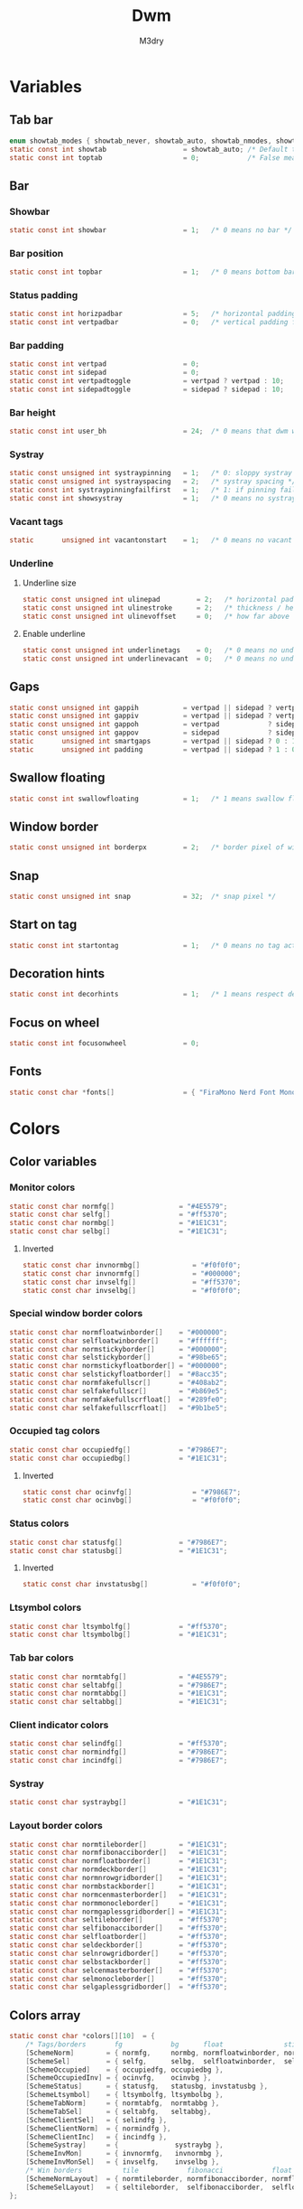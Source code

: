 #+TITLE: Dwm
#+author: M3dry
#+property: header-args :C :tangle config.h :main no
#+exclude_tags: toc_4

* Table of contents :toc_4:
- [[#variables][Variables]]
  - [[#tab-bar][Tab bar]]
  - [[#bar][Bar]]
    - [[#showbar][Showbar]]
    - [[#bar-position][Bar position]]
    - [[#status-padding][Status padding]]
    - [[#bar-padding][Bar padding]]
    - [[#bar-height][Bar height]]
    - [[#systray][Systray]]
    - [[#vacant-tags][Vacant tags]]
    - [[#underline][Underline]]
      - [[#underline-size][Underline size]]
      - [[#enable-underline][Enable underline]]
  - [[#gaps][Gaps]]
  - [[#swallow-floating][Swallow floating]]
  - [[#window-border][Window border]]
  - [[#snap][Snap]]
  - [[#start-on-tag][Start on tag]]
  - [[#decoration-hints][Decoration hints]]
  - [[#focus-on-wheel][Focus on wheel]]
  - [[#fonts][Fonts]]
- [[#colors][Colors]]
  - [[#color-variables][Color variables]]
    - [[#monitor-colors][Monitor colors]]
      - [[#inverted][Inverted]]
    - [[#special-window-border-colors][Special window border colors]]
    - [[#occupied-tag-colors][Occupied tag colors]]
      - [[#inverted-1][Inverted]]
    - [[#status-colors][Status colors]]
      - [[#inverted-2][Inverted]]
    - [[#ltsymbol-colors][Ltsymbol colors]]
    - [[#tab-bar-colors][Tab bar colors]]
    - [[#client-indicator-colors][Client indicator colors]]
    - [[#systray-1][Systray]]
    - [[#layout-border-colors][Layout border colors]]
  - [[#colors-array][Colors array]]
- [[#scratchpads][Scratchpads]]
- [[#tag][Tag]]
  - [[#number-of-tags][Number of tags]]
  - [[#master-window-name][Master window name]]
  - [[#default-applications][Default applications]]
- [[#rules][Rules]]
  - [[#client-rules][Client rules]]
  - [[#monitor-rules][Monitor rules]]
- [[#layouts][Layouts]]
  - [[#layout-modifiers][Layout modifiers]]
  - [[#layout-definitions][Layout definitions]]
- [[#special-keys][Special keys]]
- [[#tag-functions][Tag functions]]
- [[#keybinds][Keybinds]]
- [[#mouse-actions][Mouse actions]]
- [[#dwmc][dwmc]]

* Variables
** Tab bar
#+begin_src C
enum showtab_modes { showtab_never, showtab_auto, showtab_nmodes, showtab_always};
static const int showtab                   = showtab_auto; /* Default tab bar show mode */
static const int toptab                    = 0;            /* False means bottom tab bar */
#+end_src
** Bar
*** Showbar
#+begin_src C
static const int showbar                   = 1;   /* 0 means no bar */
#+end_src
*** Bar position
#+begin_src C
static const int topbar                    = 1;   /* 0 means bottom bar */
#+end_src
*** Status padding
#+begin_src C
static const int horizpadbar               = 5;   /* horizontal padding for statusbar */
static const int vertpadbar                = 0;   /* vertical padding for statusbar */
#+end_src
*** Bar padding
#+begin_src C
static const int vertpad                   = 0;                           /* vertical padding of bar */
static const int sidepad                   = 0;                           /* horizontal padding of bar */
static const int vertpadtoggle             = vertpad ? vertpad : 10;      /* vertical padding of bar that's toggleable */
static const int sidepadtoggle             = sidepad ? sidepad : 10;      /* horizontal padding of bar that's toggleable */
#+end_src
*** Bar height
#+begin_src C
static const int user_bh                   = 24;  /* 0 means that dwm will calculate bar height, >= 1 means dwm will user_bh as bar height */
#+end_src
*** Systray
#+begin_src C
static const unsigned int systraypinning   = 1;   /* 0: sloppy systray follows selected monitor, >0: pin systray to monitor X */
static const unsigned int systrayspacing   = 2;   /* systray spacing */
static const int systraypinningfailfirst   = 1;   /* 1: if pinning fails, display systray on the first monitor, False: display systray on the last monitor*/
static const int showsystray               = 1;   /* 0 means no systray */
#+end_src
*** Vacant tags
#+begin_src C
static       unsigned int vacantonstart    = 1;   /* 0 means no vacant tags */
#+end_src
*** Underline
**** Underline size
#+begin_src C
static const unsigned int ulinepad         = 2;   /* horizontal padding between the underline and tag */
static const unsigned int ulinestroke      = 2;   /* thickness / height of the underline */
static const unsigned int ulinevoffset     = 0;   /* how far above the bottom of the bar the line should appear */
#+end_src
**** Enable underline
#+begin_src C
static const unsigned int underlinetags    = 0;   /* 0 means no underline */
static const unsigned int underlinevacant  = 0;   /* 0 means no underline for vacant tags */
#+end_src
** Gaps
#+begin_src C
static const unsigned int gappih           = vertpad || sidepad ? vertpadtoggle : 5;  /* horiz inner gap between windows */
static const unsigned int gappiv           = vertpad || sidepad ? vertpadtoggle : 5;  /* vert inner gap between windows */
static const unsigned int gappoh           = vertpad            ? sidepadtoggle : 0;  /* horiz outer gap between windows and screen edge */
static const unsigned int gappov           = sidepad            ? sidepadtoggle : 0;  /* vert outer gap between windows and screen edge */
static       unsigned int smartgaps        = vertpad || sidepad ? 0 : 1;   /* 1 means no outer gap when there is only one window one window */
static       unsigned int padding          = vertpad || sidepad ? 1 : 0;
#+end_src
** Swallow floating
#+begin_src C
static const int swallowfloating           = 1;   /* 1 means swallow floating windows by default */
#+end_src
** Window border
#+begin_src C
static const unsigned int borderpx         = 2;   /* border pixel of windows */
#+end_src
** Snap
#+begin_src C
static const unsigned int snap             = 32;  /* snap pixel */
#+end_src
** Start on tag
#+begin_src C
static const int startontag                = 1;   /* 0 means no tag active on start */
#+end_src
** Decoration hints
#+begin_src C
static const int decorhints                = 1;   /* 1 means respect decoration hints */
#+end_src
** Focus on wheel
#+begin_src C
static const int focusonwheel              = 0;
#+end_src
** Fonts
#+begin_src C
static const char *fonts[]                 = { "FiraMono Nerd Font Mono:size=12:antialias=true:autohint=true" };
#+end_src
* Colors
** Color variables
*** Monitor colors
#+begin_src C
static const char normfg[]                = "#4E5579";
static const char selfg[]                 = "#ff5370";
static const char normbg[]                = "#1E1C31";
static const char selbg[]                 = "#1E1C31";
#+end_src
**** Inverted
#+begin_src C
static const char invnormbg[]             = "#f0f0f0";
static const char invnormfg[]             = "#000000";
static const char invselfg[]              = "#ff5370";
static const char invselbg[]              = "#f0f0f0";
#+end_src
*** Special window border colors
#+begin_src C
static const char normfloatwinborder[]    = "#000000";
static const char selfloatwinborder[]     = "#ffffff";
static const char normstickyborder[]      = "#000000";
static const char selstickyborder[]       = "#98be65";
static const char normstickyfloatborder[] = "#000000";
static const char selstickyfloatborder[]  = "#8acc35";
static const char normfakefullscr[]       = "#408ab2";
static const char selfakefullscr[]        = "#b869e5";
static const char normfakefullscrfloat[]  = "#289fe0";
static const char selfakefullscrfloat[]   = "#9b1be5";
#+end_src
*** Occupied tag colors
#+begin_src C
static const char occupiedfg[]            = "#7986E7";
static const char occupiedbg[]            = "#1E1C31";
#+end_src
**** Inverted
#+begin_src C
static const char ocinvfg[]               = "#7986E7";
static const char ocinvbg[]               = "#f0f0f0";
#+end_src
*** Status colors
#+begin_src C
static const char statusfg[]              = "#7986E7";
static const char statusbg[]              = "#1E1C31";
#+end_src
**** Inverted
#+begin_src C
static const char invstatusbg[]           = "#f0f0f0";
#+end_src
*** Ltsymbol colors
#+begin_src C
static const char ltsymbolfg[]            = "#ff5370";
static const char ltsymbolbg[]            = "#1E1C31";
#+end_src
*** Tab bar colors
#+begin_src C
static const char normtabfg[]             = "#4E5579";
static const char seltabfg[]              = "#7986E7";
static const char normtabbg[]             = "#1E1C31";
static const char seltabbg[]              = "#1E1C31";
#+end_src
*** Client indicator colors
#+begin_src C
static const char selindfg[]              = "#ff5370";
static const char normindfg[]             = "#7986E7";
static const char incindfg[]              = "#7986E7";
#+end_src
*** Systray
#+begin_src C
static const char systraybg[]             = "#1E1C31";
#+end_src
*** Layout border colors
#+begin_src C
static const char normtileborder[]        = "#1E1C31";
static const char normfibonacciborder[]   = "#1E1C31";
static const char normfloatborder[]       = "#1E1C31";
static const char normdeckborder[]        = "#1E1C31";
static const char normnrowgridborder[]    = "#1E1C31";
static const char normbstackborder[]      = "#1E1C31";
static const char normcenmasterborder[]   = "#1E1C31";
static const char normmonocleborder[]     = "#1E1C31";
static const char normgaplessgridborder[] = "#1E1C31";
static const char seltileborder[]         = "#ff5370";
static const char selfibonacciborder[]    = "#ff5370";
static const char selfloatborder[]        = "#ff5370";
static const char seldeckborder[]         = "#ff5370";
static const char selnrowgridborder[]     = "#ff5370";
static const char selbstackborder[]       = "#ff5370";
static const char selcenmasterborder[]    = "#ff5370";
static const char selmonocleborder[]      = "#ff5370";
static const char selgaplessgridborder[]  = "#ff5370";
#+end_src
** Colors array
#+begin_src C
static const char *colors[][10]  = {
    /* Tags/borders       fg            bg      float               sticky            sticky + float         fakefullscreen   fakefullscreen + float */
    [SchemeNorm]        = { normfg,     normbg, normfloatwinborder, normstickyborder, normstickyfloatborder, normfakefullscr, normfakefullscrfloat },
    [SchemeSel]         = { selfg,      selbg,  selfloatwinborder,  selstickyborder,  selstickyfloatborder,  selfakefullscr,  selfakefullscrfloat },
    [SchemeOccupied]    = { occupiedfg, occupiedbg },
    [SchemeOccupiedInv] = { ocinvfg,    ocinvbg },
    [SchemeStatus]      = { statusfg,   statusbg, invstatusbg },
    [SchemeLtsymbol]    = { ltsymbolfg, ltsymbolbg },
    [SchemeTabNorm]     = { normtabfg,  normtabbg },
    [SchemeTabSel]      = { seltabfg,   seltabbg},
    [SchemeClientSel]   = { selindfg },
    [SchemeClientNorm]  = { normindfg },
    [SchemeClientInc]   = { incindfg },
    [SchemeSystray]     = {              systraybg },
    [SchemeInvMon]      = { invnormfg,   invnormbg },
    [SchemeInvMonSel]   = { invselfg,    invselbg },
    /* Win borders          tile            fibonacci            float            deck            nrowgrid            bstack            centeredmaster       monocle            gaplessgrid */
    [SchemeNormLayout]  = { normtileborder, normfibonacciborder, normfloatborder, normdeckborder, normnrowgridborder, normbstackborder, normcenmasterborder, normmonocleborder, normgaplessgridborder },
    [SchemeSelLayout]   = { seltileborder,  selfibonacciborder,  selfloatborder,  seldeckborder,  selnrowgridborder,  selbstackborder,  selcenmasterborder,  selmonocleborder,  selgaplessgridborder },
};
#+end_src
* Scratchpads
#+begin_src C
typedef struct {
    const char *name;
    const void *cmd;
} Sp;

const char *spcmd1[] = {"st", "-c", "spterm", "-t", "stSCP", "-g", "144x41", NULL };
const char *spcmd2[] = {"st", "-c", "spmus", "-t", "cmusSCP", "-g", "144x41", "-e", "cmus", NULL };
const char *spcmd3[] = {"qalculate-gtk", "--title", "spcal", NULL };
static Sp scratchpads[] = {
   /* name          cmd  */
   {"spterm",      spcmd1},
   {"spmus",       spcmd2},
   {"spcal",       spcmd3},
};
#+end_src
* Tag
** Number of tags
#+begin_src C
static const char *tags[] = { "1", "2", "3", "4", "5", "6", "7", "8", "9" };
#+end_src
** Master window name
#+begin_src C
static const char ptagf[] = "[%s:%s]"; /* format of a tag label */
static const char etagf[] = "%s";    /* format of an empty tag */
static const int lcaselbl = 0;         /* 1 means make tag label lowercase */
#+end_src
** Default applications
#+begin_src C
static const char *defaulttagapps[] = { "firefox", NULL, NULL, "chromium", NULL, NULL, NULL, "discord", "gimp" };
#+end_src

* Rules
** Client rules
    xprop(1):
     WM_CLASS(STRING) = instance, class
     WM_NAME(STRING) = title
     _NET_WM_WINDOW_TYPE(ATOM) = wintype
#+begin_src C
#define WTYPE "_NET_WM_WINDOW_TYPE_"
static const Rule rules[] = {
    /* class      instance    title          wintype    tags mask     switchtotag     isfloating   iscentered   ispermanent   isterminal    noswallow   monitor */
    /* Scratchpads */
    { "spterm",   NULL,       NULL,          NULL,      SPTAG(0),     0,              0,           1,           0,            0,            0,          -1 }, /* St */
    { "spmus",    NULL,       NULL,          NULL,      SPTAG(1),     0,              0,           1,           0,            0,            0,          -1 }, /* cmus */
    { NULL,       NULL,       "spcal",       NULL,      SPTAG(2),     0,              1,           1,           0,            0,            0,          -1 }, /* qalculate-gtk */
    /* Swallow */
    { "St",       NULL,       NULL,          NULL,      0,            0,              0,           0,           0,            1,            0,          -1 },
    { "Alacritty",NULL,       NULL,          NULL,      0,            0,              0,           0,           0,            1,            0,          -1 },
    { "XTerm",    NULL,       NULL,          NULL,      0,            0,              0,           0,           0,            1,            0,          -1 },
    { "Emacs",    NULL,       NULL,          NULL,      0,            0,              0,           0,           0,            1,            0,          -1 },
    /* Noswallow */
    { NULL,       "Navigator",NULL,          NULL,      1,            0,              0,           0,           1,            0,            1,          -1 }, /* firefox */
    { NULL,       "chromium", NULL,          NULL,      1 << 3,       0,              0,           0,           1,            0,            1,          -1 }, /* chromium */
    { NULL,       NULL,       "Event Tester",NULL,      0,            0,              0,           0,           0,            0,            1,          -1 }, /* xev */
    { "Xephyr",   NULL,       NULL,          NULL,      0,            0,              1,           1,           0,            0,            1,          -1 }, /* xephyr */
    { "Gimp",     NULL,       NULL,          NULL,      1 << 8,       3,              1,           1,           0,            0,            1,          -1 }, /* gimp */
    { NULL,       NULL,       "glxgears",    NULL,      0,            0,              1,           0,           0,            0,            1,          -1 },
    /* General windows */
    { NULL,       "discord",  NULL,          NULL,      1 << 7,       0,              0,           0,           0,            0,            0,          -1 }, /* chromium */
    /* Wintype */
    { NULL,       NULL,       NULL, WTYPE "DIALOG",     0,            0,              1,           1,           0,            0,            0,          -1 },
    { NULL,       NULL,       NULL, WTYPE "UTILITY",    0,            0,              1,           1,           0,            0,            0,          -1 },
    { NULL,       NULL,       NULL, WTYPE "TOOLBAR",    0,            0,              1,           1,           0,            0,            0,          -1 },
    { NULL,       NULL,       NULL, WTYPE "SPLASH",     0,            0,              1,           1,           0,            0,            0,          -1 },
};
#+end_src
** Monitor rules
#+begin_src C
static const MonitorRule monrules[] = {
   /* monitor  tag  layout  mfact  nmaster  showbar  topbar */
   {  1,       -1,  5,      -1,    -1,      -1,      -1     }, // use a different layout for the second monitor
   {  -1,      -1,  0,      -1,    -1,      -1,      -1     }, // default
};
#+end_src
* Layouts
** Layout modifiers
+ mfact defines how wide master stack is
+ resizehints defines if dwm will resize window even if its too small
+ nmaster defines how many windows are in master stack
+ attachbelow defines if windows should attach bellow selected window
+ force_vsplit forces two clients to always slpit vertically
#+begin_src C
static const float mfact     = 0.5;
static const int resizehints = 0;    /* 1 means respect size hints in tiled resizals */
static const int nmaster     = 1;
static const int attachbelow = 1;
#define FORCE_VSPLIT 1
#include "vanitygaps.c"
#+end_src
** Layout definitions
+ avaible layouts:
  - bstack
  - bstackhoriz
  - centeredmaster
  - centeredfloatingmaster
  - deck
  - dwindle
  - fibonacci
  - grid
  - nrowgrid
  - spiral
  - tile
#+begin_src C
static const Layout layouts[] = {
    /* symbol     arrange function */
    { "[]=",      tile },    /* first entry is default */
    { "(@)",      spiral },
    { "><>",      NULL },    /* no layout function means floating behavior */
    { "[D]",      deck },
    { "###",      nrowgrid },
    { "TTT",      bstack },
    { "|M|",      centeredmaster },
    { "[M]",      monocle },
    { "HHH",      gaplessgrid },
    { NULL,       NULL },
};
#+end_src
* Special keys
+ Mod4Mask = Modkey
+ Mod1Mask = Alt
+ ShiftMask = Shift
+ ControlMask = Control
#+begin_src C
#include <X11/XF86keysym.h>

#define M Mod4Mask
#define A Mod1Mask
#define S ShiftMask
#define C ControlMask
#+end_src
* Tag functions
#+begin_src C
#define TAGKEYS(KEY,TAG) \
    { A,       -1,   KEY,   comboview,    {.ui = 1 << TAG} }, \
    { C,       -1,   KEY,   toggleview,   {.ui = 1 << TAG} }, \
    { M,       -1,   KEY,   toggletag,    {.ui = 1 << TAG} }, \
    { A|S,     -1,   KEY,   combotag,     {.ui = 1 << TAG} }, \
    { A|C,     -1,   KEY,   tagwith,      {.ui = 1 << TAG} }, \
    { M|S,     -1,   KEY,   swaptags,     {.ui = 1 << TAG} }, \
    { A|C,     XK_l, KEY,   focusnextmon, {.ui = 1 << TAG} }, \
    { A|C,     XK_h, KEY,   focusprevmon, {.ui = 1 << TAG} }, \
    { A|C,     XK_j, KEY,   tagnextmon,   {.ui = 1 << TAG} }, \
    { A|C,     XK_k, KEY,   tagprevmon,   {.ui = 1 << TAG} },
#+end_src
* Keybinds
#+name: binds
| mod   | key                     | multi key | function             | args                                                                  |
|-------+-------------------------+-----------+----------------------+-----------------------------------------------------------------------|
| A     | XK_Return               |        -1 | spawn                | SHCMD("$TERMINAL")                                                    |
| A:S   | XK_c                    |        -1 | spawn                | SHCMD("$TERMINAL htop")                                               |
| A:S   | XK_z                    |        -1 | spawn                | SHCMD("playerctl play-pause")                                         |
| A:S   | XK_e                    |        -1 | spawn                | SHCMD("$TERMINAL nvim")                                               |
| A     | XK_e                    |      XK_e | spawn                | SHCMD("emacsclient -c")                                               |
| A     | XK_c                    |      XK_e | spawn                | SHCMD("emacsclient -c -e '(ibuffer)'")                                |
| A     | XK_d                    |      XK_e | spawn                | SHCMD("emacsclient -c -e '(dired nil)'")                              |
| A     | XK_f                    |      XK_e | spawn                | SHCMD("emacsclient -c -e '(elfeed)'")                                 |
| A     | XK_s                    |        -1 | spawn                | SHCMD("~/.emacs.d/bin/doom everywhere")                               |
| A     | XK_w                    |        -1 | spawn                | SHCMD("xdo activate -N FireFox :: firefox")                           |
| M     | XK_w                    |        -1 | spawn                | SHCMD("xdo activate -N Chromium :: chromium")                         |
| A:C   | XK_KP_Down              |        -1 | spawn                | SHCMD("xkill")                                                        |
| A:C   | XK_d                    |        -1 | spawn                | SHCMD("discord")                                                      |
| A:S   | XK_u                    |        -1 | spawn                | SHCMD("import my-stuff/Pictures/snips/$(date +'%F-%T').png")          |
| A     | XK_p                    |        -1 | spawn                | SHCMD("pcmanfm")                                                      |
| A:C   | XK_m                    |        -1 | spawn                | SHCMD("multimc")                                                      |
| A:M:C | XK_l                    |        -1 | spawn                | SHCMD("slock")                                                        |
| M     | XK_g                    |        -1 | spawn                | SHCMD("xmenu.sh -p 0x0")                                              |
| A     | XK_r                    |        -1 | spawndefault         | {0}                                                                   |
| A:S   | XK_Return               |        -1 | spawn                | SHCMD("dmenu_run -l 5 -g 10 -p 'Run'")                                |
| A     | XK_c                    |        -1 | spawn                | SHCMD("volume-script")                                                |
| A:C   | XK_Return               |        -1 | spawn                | SHCMD("Booky 'emacsclient -c -a emacs' '><' 'Cconfig'")               |
| A:S   | XK_w                    |        -1 | spawn                | SHCMD("Booky 'firefox' '_' 'Bconfig'")                                |
| A     | XK_z                    |        -1 | spawn                | SHCMD("music-changer cmus")                                           |
| A:S   | XK_s                    |      XK_d | spawn                | SHCMD("switch")                                                       |
| A:S   | XK_e                    |      XK_d | spawn                | SHCMD("emoji-script")                                                 |
| A:S   | XK_c                    |      XK_d | spawn                | SHCMD("calc")                                                         |
| A:S   | XK_p                    |      XK_d | spawn                | SHCMD("passmenu2 -F -p 'Passwords'")                                  |
| A:S   | XK_v                    |      XK_d | spawn                | SHCMD("manview")                                                      |
| A:S   | XK_a                    |      XK_d | spawn                | SHCMD("allmenu")                                                      |
| A:S   | XK_q                    |      XK_d | spawn                | SHCMD("shut")                                                         |
| 0     | XF86XK_AudioPrev        |        -1 | spawn                | SHCMD("playerctl --player cmus previous")                             |
| 0     | XF86XK_AudioNext        |        -1 | spawn                | SHCMD("playerctl --player cmus next")                                 |
| 0     | XF86XK_AudioPlay        |        -1 | spawn                | SHCMD("playerctl --player cmus play-pause")                           |
| 0     | XF86XK_AudioLowerVolume |        -1 | spawn                | SHCMD("pamixer --allow-boost -d 1 ; killall dwmStatus ; dwmStatus &") |
| 0     | XF86XK_AudioRaiseVolume |        -1 | spawn                | SHCMD("pamixer --allow-boost -i 1 ; killall dwmStatus ; dwmStatus &") |
| A     | XK_q                    |        -1 | killclient           | {0}                                                                   |
| A:C:S | XK_x                    |        -1 | killpermanent        | {0}                                                                   |
| A:S   | XK_q                    |        -1 | killunsel            | {0}                                                                   |
| M     | XK_v                    |        -1 | togglevacant         | {0}                                                                   |
| M:S   | XK_v                    |        -1 | togglepadding        | {0}                                                                   |
| A     | XK_n                    |        -1 | togglebar            | {0}                                                                   |
| A:S   | XK_h                    |        -1 | setmfact             | {.f = -0.05}                                                          |
| A:S   | XK_l                    |        -1 | setmfact             | {.f = +0.05}                                                          |
| A:C   | XK_u                    |        -1 | setmfact             | {.f = mfact + 1}                                                      |
| A:S   | XK_j                    |        -1 | setcfact             | {.f = +0.25}                                                          |
| A:S   | XK_k                    |        -1 | setcfact             | {.f = -0.25}                                                          |
| A:M   | XK_u                    |        -1 | setcfact             | {0}                                                                   |
| A     | XK_bracketleft          |        -1 | incnmaster           | {.i = +1 }                                                            |
| A     | XK_bracketright         |        -1 | incnmaster           | {.i = -1 }                                                            |
| M     | XK_space                |        -1 | focusmaster          | {0}                                                                   |
| A:C   | XK_space                |        -1 | switchcol            | {0}                                                                   |
| A     | XK_h                    |        -1 | focusdir             | {.i = 0 }                                                             |
| A     | XK_l                    |        -1 | focusdir             | {.i = 1 }                                                             |
| A     | XK_k                    |        -1 | focusdir             | {.i = 2 }                                                             |
| A     | XK_j                    |        -1 | focusdir             | {.i = 3 }                                                             |
| M:S   | XK_j                    |        -1 | focusstack           | {.i = +1 }                                                            |
| M:S   | XK_k                    |        -1 | focusstack           | {.i = -1 }                                                            |
| M:A   | XK_h                    |        -1 | inplacerotate        | {.i = +2 }                                                            |
| M:A   | XK_l                    |        -1 | inplacerotate        | {.i = -2 }                                                            |
| A     | XK_t                    |        -1 | setlayout            | {.v = &layouts[0]}                                                    |
| A     | XK_v                    |        -1 | setlayout            | {.v = &layouts[1]}                                                    |
| A:S   | XK_f                    |        -1 | setlayout            | {.v = &layouts[2]}                                                    |
| A     | XK_d                    |        -1 | setlayout            | {.v = &layouts[3]}                                                    |
| A     | XK_g                    |        -1 | setlayout            | {.v = &layouts[4]}                                                    |
| A     | XK_b                    |        -1 | setlayout            | {.v = &layouts[5]}                                                    |
| A:S   | XK_m                    |        -1 | setlayout            | {.v = &layouts[6]}                                                    |
| A     | XK_m                    |        -1 | setlayout            | {.v = &layouts[7]}                                                    |
| A:S   | XK_g                    |        -1 | setlayout            | {.v = &layouts[8]}                                                    |
| A:S   | XK_t                    |        -1 | tabmode              | {-1}                                                                  |
| A:C   | XK_i                    |        -1 | cyclelayout          | {.i = -1 }                                                            |
| A:C   | XK_p                    |        -1 | cyclelayout          | {.i = +1 }                                                            |
| A     | XK_0                    |        -1 | view                 | {.ui = ~0 }                                                           |
| A     | XK_Tab                  |        -1 | goback               | {0}                                                                   |
| A:S   | XK_n                    |        -1 | shiftviewclients     | { .i = +1 }                                                           |
| A:S   | XK_p                    |        -1 | shiftviewclients     | { .i = -1 }                                                           |
| A:S   | XK_a                    |        -1 | winview              | {0}                                                                   |
| A     | XK_semicolon            |        -1 | zoom                 | {0}                                                                   |
| A:S   | XK_v                    |        -1 | transfer             | {0}                                                                   |
| A:C   | XK_j                    |        -1 | pushdown             | {0}                                                                   |
| A:C   | XK_k                    |        -1 | pushup               | {0}                                                                   |
| A     | XK_space                |        -1 | togglefloating       | {0}                                                                   |
| A:S   | XK_space                |        -1 | unfloatvisible       | {0}                                                                   |
| A:S   | XK_s                    |        -1 | togglesticky         | {0}                                                                   |
| A     | XK_f                    |        -1 | togglefullscr        | {0}                                                                   |
| A:C   | XK_f                    |        -1 | togglefakefullscreen | {0}                                                                   |
| A     | XK_u                    |        -1 | togglescratch        | {.ui = 0 }                                                            |
| A     | XK_i                    |        -1 | togglescratch        | {.ui = 1 }                                                            |
| A     | XK_y                    |        -1 | togglescratch        | {.ui = 2 }                                                            |
| A     | XK_comma                |        -1 | focusmon             | {.i = -1 }                                                            |
| A     | XK_period               |        -1 | focusmon             | {.i = +1 }                                                            |
| A:S   | XK_comma                |        -1 | tagmon               | {.i = -1 }                                                            |
| A:S   | XK_period               |        -1 | tagmon               | {.i = +1 }                                                            |
| A:S   | XK_equal                |        -1 | incrgaps             | {.i = +1 }                                                            |
| A:S   | XK_minus                |        -1 | incrgaps             | {.i = -1 }                                                            |
| A:S   | XK_0                    |        -1 | defaultgaps          | {0}                                                                   |
| A:C   | XK_0                    |        -1 | togglegaps           | {0}                                                                   |
| A:C   | XK_equal                |        -1 | setborderpx          | {.i = +1 }                                                            |
| A:C   | XK_minus                |        -1 | setborderpx          | {.i = -1 }                                                            |
| M     | XK_0                    |        -1 | setborderpx          | {.i = 0 }                                                             |
| M:S   | XK_Escape               |        -1 | quit                 | {0}                                                                   |
| A:C:S | XK_q                    |        -1 | quit                 | {1}                                                                   |

#+begin_src sh :tangle no :var keys=binds :results output :wrap "src C"
echo "#define SHCMD(cmd) { .v = (const char*[]){ \"/bin/sh\", \"-c\", cmd, NULL } }\n\nstatic Key keys[] = {"
echo $keys | sed "s/)\ /)\n/g ; s/}\ /}\n/g ; s/:/|/g" | sed "s/\ /^/ ; s/\ /^/ ; s/\ /^/ ; s/\ /^/" | awk -F'^' '{print "    { " $1 ", " $3 ", " $2 ", " $4 ", " $5 " }," }'
echo "
TAGKEYS(                XK_1,                                  0)
TAGKEYS(                XK_2,                                  1)
TAGKEYS(                XK_3,                                  2)
TAGKEYS(                XK_4,                                  3)
TAGKEYS(                XK_5,                                  4)
TAGKEYS(                XK_6,                                  5)
TAGKEYS(                XK_7,                                  6)
TAGKEYS(                XK_8,                                  7)
TAGKEYS(                XK_9,                                  8)};"
#+end_src

#+RESULTS:
#+begin_src C
#define SHCMD(cmd) { .v = (const char*[]){ "/bin/sh", "-c", cmd, NULL } }

static Key keys[] = {
    { A, -1, XK_Return, spawn, SHCMD("$TERMINAL") },
    { A|S, -1, XK_c, spawn, SHCMD("$TERMINAL htop") },
    { A|S, -1, XK_z, spawn, SHCMD("playerctl play-pause") },
    { A|S, -1, XK_e, spawn, SHCMD("$TERMINAL nvim") },
    { A, XK_e, XK_e, spawn, SHCMD("emacsclient -c") },
    { A, XK_e, XK_c, spawn, SHCMD("emacsclient -c -e '(ibuffer)'") },
    { A, XK_e, XK_d, spawn, SHCMD("emacsclient -c -e '(dired nil)'") },
    { A, XK_e, XK_f, spawn, SHCMD("emacsclient -c -e '(elfeed)'") },
    { A, -1, XK_s, spawn, SHCMD("~/.emacs.d/bin/doom everywhere") },
    { A, -1, XK_w, spawn, SHCMD("xdo activate -N FireFox || firefox") },
    { M, -1, XK_w, spawn, SHCMD("xdo activate -N Chromium || chromium") },
    { A|C, -1, XK_KP_Down, spawn, SHCMD("xkill") },
    { A|C, -1, XK_d, spawn, SHCMD("discord") },
    { A|S, -1, XK_u, spawn, SHCMD("import my-stuff/Pictures/snips/$(date +'%F-%T').png") },
    { A, -1, XK_p, spawn, SHCMD("pcmanfm") },
    { A|C, -1, XK_m, spawn, SHCMD("multimc") },
    { A|M|C, -1, XK_l, spawn, SHCMD("slock") },
    { M, -1, XK_g, spawn, SHCMD("xmenu.sh -p 0x0") },
    { A, -1, XK_r, spawndefault, {0} },
    { A|S, -1, XK_Return, spawn, SHCMD("dmenu_run -l 5 -g 10 -p 'Run '") },
    { A, -1, XK_c, spawn, SHCMD("volume-script") },
    { A|C, -1, XK_Return, spawn, SHCMD("Booky 'emacsclient -c -a emacs' '><' 'Cconfig'") },
    { A|S, -1, XK_w, spawn, SHCMD("Booky 'firefox' '_' 'Bconfig'") },
    { A, -1, XK_z, spawn, SHCMD("music-changer cmus") },
    { A|S, XK_d, XK_s, spawn, SHCMD("switch") },
    { A|S, XK_d, XK_e, spawn, SHCMD("emoji-script") },
    { A|S, XK_d, XK_c, spawn, SHCMD("calc") },
    { A|S, XK_d, XK_p, spawn, SHCMD("passmenu2 -F -p 'Passwords '") },
    { A|S, XK_d, XK_v, spawn, SHCMD("manview") },
    { A|S, XK_d, XK_a, spawn, SHCMD("allmenu") },
    { A|S, XK_d, XK_q, spawn, SHCMD("shut") },
    { 0, -1, XF86XK_AudioPrev, spawn, SHCMD("playerctl --player cmus previous") },
    { 0, -1, XF86XK_AudioNext, spawn, SHCMD("playerctl --player cmus next") },
    { 0, -1, XF86XK_AudioPlay, spawn, SHCMD("playerctl --player cmus play-pause") },
    { 0, -1, XF86XK_AudioLowerVolume, spawn, SHCMD("pamixer --allow-boost -d 1 ; killall dwmStatus ; dwmStatus &") },
    { 0, -1, XF86XK_AudioRaiseVolume, spawn, SHCMD("pamixer --allow-boost -i 1 ; killall dwmStatus ; dwmStatus &") },
    { A, -1, XK_q, killclient, {0} },
    { A|C|S, -1, XK_x, killpermanent, {0} },
    { A|S, -1, XK_q, killunsel, {0} },
    { M, -1, XK_v, togglevacant, {0} },
    { M|S, -1, XK_v, togglepadding, {0} },
    { A, -1, XK_n, togglebar, {0} },
    { A|S, -1, XK_h, setmfact, {.f = -0.05} },
    { A|S, -1, XK_l, setmfact, {.f = +0.05} },
    { A|C, -1, XK_u, setmfact, {.f = mfact + 1} },
    { A|S, -1, XK_j, setcfact, {.f = +0.25} },
    { A|S, -1, XK_k, setcfact, {.f = -0.25} },
    { A|M, -1, XK_u, setcfact, {0} },
    { A, -1, XK_bracketleft, incnmaster, {.i = +1 } },
    { A, -1, XK_bracketright, incnmaster, {.i = -1 } },
    { M, -1, XK_space, focusmaster, {0} },
    { A|C, -1, XK_space, switchcol, {0} },
    { A, -1, XK_h, focusdir, {.i = 0 } },
    { A, -1, XK_l, focusdir, {.i = 1 } },
    { A, -1, XK_k, focusdir, {.i = 2 } },
    { A, -1, XK_j, focusdir, {.i = 3 } },
    { M|S, -1, XK_j, focusstack, {.i = +1 } },
    { M|S, -1, XK_k, focusstack, {.i = -1 } },
    { M|A, -1, XK_h, inplacerotate, {.i = +2 } },
    { M|A, -1, XK_l, inplacerotate, {.i = -2 } },
    { A, -1, XK_t, setlayout, {.v = &layouts[0]} },
    { A, -1, XK_v, setlayout, {.v = &layouts[1]} },
    { A|S, -1, XK_f, setlayout, {.v = &layouts[2]} },
    { A, -1, XK_d, setlayout, {.v = &layouts[3]} },
    { A, -1, XK_g, setlayout, {.v = &layouts[4]} },
    { A, -1, XK_b, setlayout, {.v = &layouts[5]} },
    { A|S, -1, XK_m, setlayout, {.v = &layouts[6]} },
    { A, -1, XK_m, setlayout, {.v = &layouts[7]} },
    { A|S, -1, XK_g, setlayout, {.v = &layouts[8]} },
    { A|S, -1, XK_t, tabmode, {-1} },
    { A|C, -1, XK_i, cyclelayout, {.i = -1 } },
    { A|C, -1, XK_p, cyclelayout, {.i = +1 } },
    { A, -1, XK_0, view, {.ui = ~0 } },
    { A, -1, XK_Tab, goback, {0} },
    { A|S, -1, XK_n, shiftviewclients, { .i = +1 } },
    { A|S, -1, XK_p, shiftviewclients, { .i = -1 } },
    { A|S, -1, XK_a, winview, {0} },
    { A, -1, XK_semicolon, zoom, {0} },
    { A|S, -1, XK_v, transfer, {0} },
    { A|C, -1, XK_j, pushdown, {0} },
    { A|C, -1, XK_k, pushup, {0} },
    { A, -1, XK_space, togglefloating, {0} },
    { A|S, -1, XK_space, unfloatvisible, {0} },
    { A|S, -1, XK_s, togglesticky, {0} },
    { A, -1, XK_f, togglefullscr, {0} },
    { A|C, -1, XK_f, togglefakefullscreen, {0} },
    { A, -1, XK_u, togglescratch, {.ui = 0 } },
    { A, -1, XK_i, togglescratch, {.ui = 1 } },
    { A, -1, XK_y, togglescratch, {.ui = 2 } },
    { A, -1, XK_comma, focusmon, {.i = -1 } },
    { A, -1, XK_period, focusmon, {.i = +1 } },
    { A|S, -1, XK_comma, tagmon, {.i = -1 } },
    { A|S, -1, XK_period, tagmon, {.i = +1 } },
    { A|S, -1, XK_equal, incrgaps, {.i = +1 } },
    { A|S, -1, XK_minus, incrgaps, {.i = -1 } },
    { A|S, -1, XK_0, defaultgaps, {0} },
    { A|C, -1, XK_0, togglegaps, {0} },
    { A|C, -1, XK_equal, setborderpx, {.i = +1 } },
    { A|C, -1, XK_minus, setborderpx, {.i = -1 } },
    { M, -1, XK_0, setborderpx, {.i = 0 } },
    { M|S, -1, XK_Escape, quit, {0} },
    { A|C|S, -1, XK_q, quit, {1} },

TAGKEYS(                XK_1,                                  0)
TAGKEYS(                XK_2,                                  1)
TAGKEYS(                XK_3,                                  2)
TAGKEYS(                XK_4,                                  3)
TAGKEYS(                XK_5,                                  4)
TAGKEYS(                XK_6,                                  5)
TAGKEYS(                XK_7,                                  6)
TAGKEYS(                XK_8,                                  7)
TAGKEYS(                XK_9,                                  8)};
#+end_src

* Mouse actions
+ click can be
  - ClkTagBar
  - ClkLtSymbol
  - ClkStatusText
  - ClkWinTitle
  - ClkClientWin
  - ClkRootWin
#+begin_src C
static Button buttons[] = {
    /* click                event mask      button          function        argument */
    { ClkLtSymbol,          0,              Button1,        spawn,          SHCMD("xmenu.sh -p 0x0") },
    { ClkClientWin,         A,              Button1,        movemouse,      {0} },
    { ClkClientWin,         A,              Button2,        togglefloating, {0} },
    { ClkClientWin,         A,              Button3,        resizemouse,    {0} },
    { ClkTagBar,            0,              Button1,        view,           {0} },
    { ClkTagBar,            0,              Button3,        toggleview,     {0} },
    { ClkTagBar,            A,              Button1,        tag,            {0} },
    { ClkTagBar,            A,              Button3,        toggletag,      {0} },
    { ClkTabBar,            0,              Button1,        focuswin,       {0} },
};
#+end_src
* dwmc
#+begin_src C
#include "dwmc.c"
static Signal signals[] = {
    /* signum           function */
    { "togglebar",      togglebar },
    { "togglevacant",   togglevacant },
    { "togglepadding",  togglepadding },
    { "focusmon",       focusmon },
    { "tagmon",         tagmon },
    { "quit",           quit },
    { "viewex",         viewex },
    { "toggleviewex",   toggleviewex },
    { "tagex",          tagex },
    { "tagwithex",      tagwithex },
    { "toggletagex",    toggletagex },
    { "setlayoutex",    setlayoutex },
};
#+end_src
